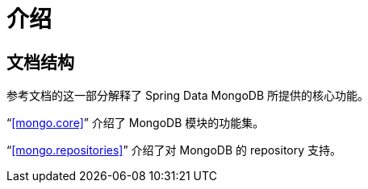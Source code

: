 [[introduction]]
= 介绍

== 文档结构

参考文档的这一部分解释了 Spring Data MongoDB 所提供的核心功能。

"`<<mongo.core>>`" 介绍了 MongoDB 模块的功能集。

"`<<mongo.repositories>>`" 介绍了对 MongoDB 的 repository 支持。
